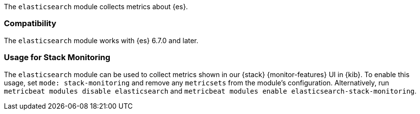 The `elasticsearch` module collects metrics about {es}.

[float]
=== Compatibility

The `elasticsearch` module works with {es} 6.7.0 and later.

[float]
=== Usage for Stack Monitoring

The `elasticsearch` module can be used to collect metrics shown in our {stack} {monitor-features}
UI in {kib}. To enable this usage, set `mode: stack-monitoring` and remove any `metricsets`
from the module's configuration. Alternatively, run `metricbeat modules disable elasticsearch` and
`metricbeat modules enable elasticsearch-stack-monitoring`.
